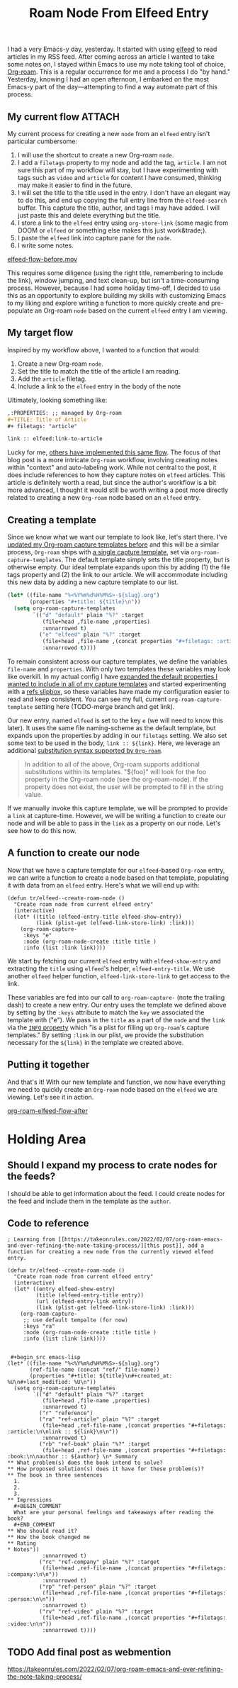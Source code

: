 #+title: Roam Node From Elfeed Entry
#+OPTIONS: toc:nil

I had a very Emacs-y day, yesterday. It started with using [[https://github.com/skeeto/elfeed][elfeed]] to read articles in my RSS feed. After coming across an article I wanted to take some notes on, I stayed within Emacs to use my note taking tool of choice, [[https://www.orgroam.com/][Org-roam]].  This is a regular occurrence for me and a process I do "by hand." Yesterday, knowing I had an open afternoon, I embarked on the most Emacs-y part of the day—attempting to find a way automate part of this process.

** My current flow :ATTACH:
My current process for creating a new ~node~ from an ~elfeed~ entry isn't particular cumbersome:

1. I will use the shortcut to create a new Org-roam ~node~.
2. I add a ~filetags~ property to my node and add the tag, ~article~. I am not sure this part of my workflow will stay, but I have experimenting with tags such as ~video~ and ~article~ for content I have consumed, thinking may make it easier to find in the future.
3. I will set the title to the title used in the entry. I don't have an elegant way to do this, and end up copying the full entry line from the ~elfeed-search~ buffer. This capture the title, author, and tags I may have added. I will just paste this and delete everything but the title.
4. I store a link to the ~elfeed~ entry using ~org-store-link~ (some magic from DOOM or ~elfeed~ or something else makes this just work&trade;).
5. I paste the ~elfeed~ link into capture pane for the ~node~.
6. I write some notes.

[[file:elfeed-flow-before.mov][elfeed-flow-before.mov]]

This requires some diligence (using the right title, remembering to include the link), window jumping, and text clean-up, but isn't a time-consuming process. However, because I had some holiday time-off, I decided to use this as an opportunity to explore building my skills with customizing Emacs to my liking and explore writing a function to more quickly create and pre-populate an Org-roam ~node~ based on the current ~elfeed~ entry I am viewing.

** My target flow
Inspired by my workflow above, I wanted to a function that would:

1. Create a new Org-roam ~node~.
2. Set the title to match the title of the article I am reading.
3. Add the ~article~ filetag.
4. Include a link to the ~elfeed~ entry in the body of the note

Ultimately, looking something like:

#+begin_src org
,:PROPERTIES: ;; managed by Org-roam
,#+TITLE: Title of Article
,#+ filetags: "article"

link :: elfeed:link-to-article
#+end_src

Lucky for me, [[https://takeonrules.com/2022/02/07/org-roam-emacs-and-ever-refining-the-note-taking-process/][others have implemented this same flow]]. The focus of that blog post is a more intricate ~Org-roam~ workflow, involving creating notes within "context" and auto-labeling work. While not central to the post, it does include references to how they capture notes on ~elfeed~ articles. This article is definitely worth a read, but since the author's workflow is a bit more advanced, I thought it would still be worth writing a post more directly related to creating a new ~Org-roam~ node based on an ~elfeed~ entry.

** Creating a template
Since we know what we want our template to look like, let's start there. I've [[/2022/08/add-timestamps-to-org-files/#adding-the-timestamps][updated my Org-roam capture templates before]] and this will be a similar process, ~Org-roam~ ships with [[https://github.com/org-roam/org-roam/blob/c3867619147175faf89ed8f3e90a1e67a4fd9655/org-roam-capture.el#L41-L45][a single capture template]], set via ~org-roam-capture-templates~. The default template simply sets the title property, but is otherwise empty. Our ideal template expands upon this by adding (1) the file tags property and (2) the link to our article. We will accommodate including this new data by adding a new capture template to our list.

 #+begin_src emacs-lisp
(let* ((file-name "%<%Y%m%d%H%M%S>-${slug}.org")
       (properties "#+title: ${title}\n"))
  (setq org-roam-capture-templates
        `(("d" "default" plain "%?" :target
           (file+head ,file-name ,properties)
           :unnarrowed t)
          ("e" "elfeed" plain "%?" :target
           (file+head ,file-name ,(concat properties "#+filetags: :article:\n\nlink :: ${link}\n\n"))
           :unnarrowed t))))
#+end_src

To remain consistent across our capture templates, we define the variables ~file-name~ and ~properties~. With only two templates these variables may look like overkill. In my actual config I have [[/2022/08/add-timestamps-to-org-files/#adding-the-timestamps][expanded the default properties I wanted to include in all of my capture templates]] and started experimenting with a [[https://jethrokuan.github.io/org-roam-guide/][refs slipbox]], so these variables have made my configuration easier to read and keep consistent. You can see my full, current ~org-roam-capture-template~ setting here (TODO-merge branch and get link).

Our new entry, named ~elfeed~ is set to the key ~e~ (we will need to know this later). It uses the same file naming-scheme as the default template, but expands upon the properties by adding in our ~filetags~ setting. We also set some text to be used in the body, =link :: ${link}=. Here, we leverage an additional [[https://github.com/org-roam/org-roam/blob/c3867619147175faf89ed8f3e90a1e67a4fd9655/org-roam-capture.el#L271-L275][substitution syntax supported by ~Org-roam~]].

#+begin_quote
In addition to all of the above, Org-roam supports additional
substitutions within its templates. "${foo}" will look for the
foo property in the Org-roam node (see the org-roam-node). If
the property does not exist, the user will be prompted to fill in
the string value.
#+end_quote

If we manually invoke this capture template, we will be prompted to provide a ~link~ at capture-time. However, we will be writing a function to create our node and will be able to pass in the ~link~ as a property on our node. Let's see how to do this now.

** A function to create our node
Now that we have a capture template for our ~elfeed~-based ~Org-roam~ entry, we can write a function to create a node based on that template, populating it with data from an ~elfeed~ entry. Here's what we will end up with:

#+begin_src elisp
(defun tr/elfeed--create-roam-node ()
  "Create roam node from current elfeed entry"
  (interactive)
  (let* ((title (elfeed-entry-title elfeed-show-entry))
         (link (plist-get (elfeed-link-store-link) :link)))
    (org-roam-capture-
     :keys "e"
     :node (org-roam-node-create :title title )
     :info (list :link link))))
#+end_src

We start by fetching our current ~elfeed~ entry with ~elfeed-show-entry~ and extracting the ~title~ using ~elfeed~'s helper, ~elfeed-entry-title~.  We use another ~elfeed~ helper function, ~elfeed-link-store-link~ to get access to the link.

These variables are fed into our call to ~org-roam-capture-~ (note the trailing dash) to create a new entry. Our entry uses the template we defined above by setting by the =:keys= attribute to match the =key= we associated the template with ("e"). We pass in the ~title~ as a part of the ~node~ and the ~link~ via the [[https://github.com/org-roam/org-roam/blob/d95d25615e69e7cc847641800c1886366336c97e/org-roam-capture.el#L401][~INFO~ property]] which "is a plist for filling up ~Org-roam~'s capture templates." By setting ~:link~ in our plist, we provide the substitution necessary for the =${link}= in the template we created above.

** Putting it together
And that's it! With our new template and function, we now have everything we need to quickly create an ~Org-roam~ node based on the ~elfeed~ we are viewing. Let's see it in action.

[[file:elfeed-flow-after.mov][org-roam-elfeed-flow-after]]

* Holding Area
** Should I expand my process to crate nodes for the feeds?
I should be able to get information about the feed. I could create nodes for the feed and include them in the template as the =author=.

** Code to reference
#+begin_src elisp
; Learning from [[https://takeonrules.com/2022/02/07/org-roam-emacs-and-ever-refining-the-note-taking-process/][this post]], add a function for creating a new node from the currently viewed elfeed entry.

(defun tr/elfeed--create-roam-node ()
  "Create roam node from current elfeed entry"
  (interactive)
  (let* ((entry elfeed-show-entry)
         (title (elfeed-entry-title entry))
         (url (elfeed-entry-link entry))
         (link (plist-get (elfeed-link-store-link) :link)))
    (org-roam-capture-
     ;; use default tempalte (for now)
     :keys "ra"
     :node (org-roam-node-create :title title )
     :info (list :link link))))
#+end_src

#+begin_src elisp

 #+begin_src emacs-lisp
(let* ((file-name "%<%Y%m%d%H%M%S>-${slug}.org")
       (ref-file-name (concat "ref/" file-name))
       (properties "#+title: ${title}\n#+created_at: %U\n#+last_modified: %U\n"))
  (setq org-roam-capture-templates
        `(("d" "default" plain "%?" :target
           (file+head ,file-name ,properties)
           :unnarrowed t)
          ("r" "reference")
          ("ra" "ref-article" plain "%?" :target
           (file+head ,ref-file-name ,(concat properties "#+filetags: :article:\n\nlink :: ${link}\n\n"))
           :unnarrowed t)
          ("rb" "ref-book" plain "%?" :target
           (file+head ,ref-file-name ,(concat properties "#+filetags: :book:\n\nauthor :: ${author} \n* Summary
,** What problem(s) does the book intend to solve?
,** How proposed solution(s) does it have for these problem(s)?
,** The book in three sentences
  1.
  2.
  3.
,** Impressions
  ,#+BEGIN_COMMENT
  What are your personal feelings and takeaways after reading the book?
  ,#+END_COMMENT
,** Who should read it?
,** How the book changed me
,** Rating
,* Notes"))
           :unnarrowed t)
          ("rc" "ref-company" plain "%?" :target
           (file+head ,ref-file-name ,(concat properties "#+filetags: :company:\n\n"))
           :unnarrowed t)
          ("rp" "ref-person" plain "%?" :target
           (file+head ,ref-file-name ,(concat properties "#+filetags: :person:\n\n"))
           :unnarrowed t)
          ("rv" "ref-video" plain "%?" :target
           (file+head ,ref-file-name ,(concat properties "#+filetags: :video:\n\n"))
           :unnarrowed t))))
#+end_src
** TODO Add final post as webmention
https://takeonrules.com/2022/02/07/org-roam-emacs-and-ever-refining-the-note-taking-process/
